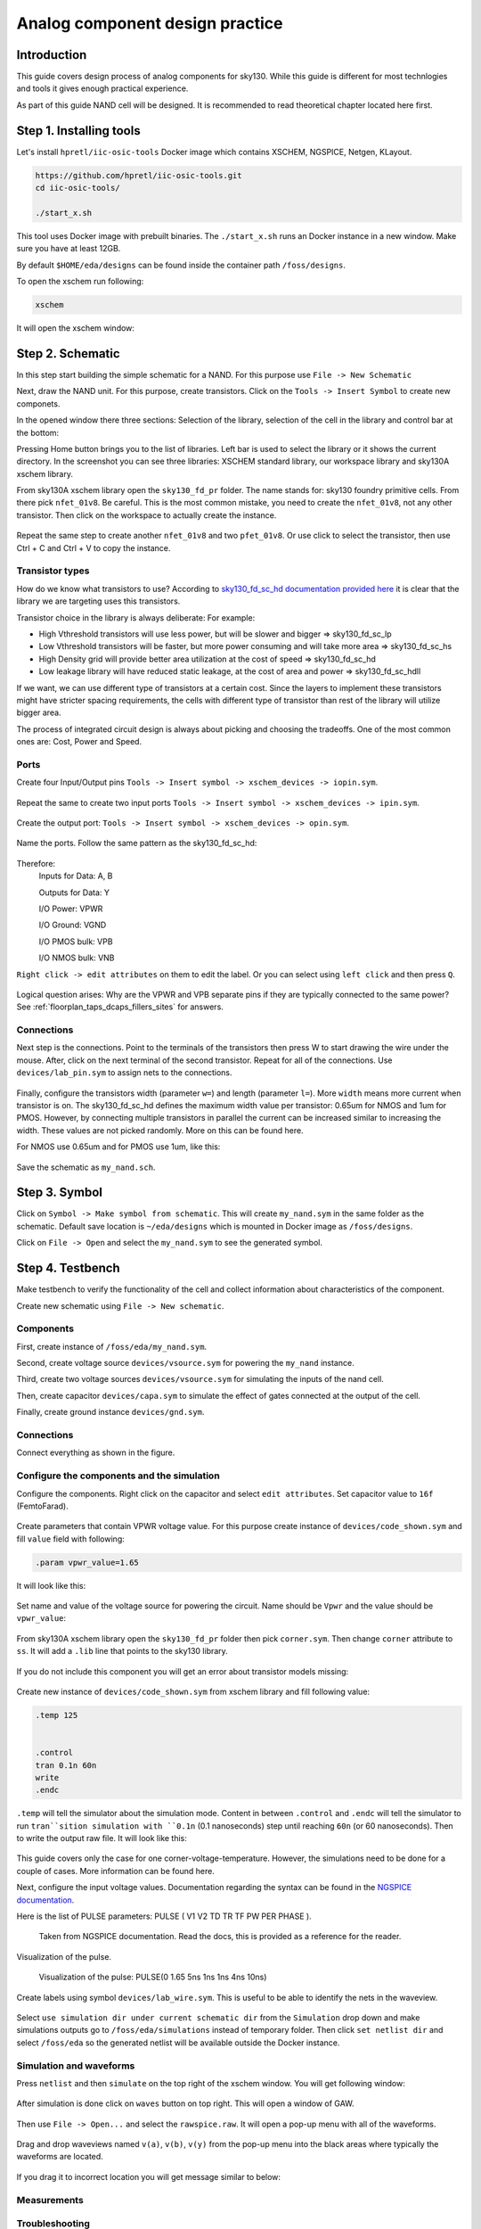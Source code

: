 Analog component design practice
--------------------------------------------------------------------------------
Introduction
^^^^^^^^^^^^^^^
This guide covers design process of analog components for sky130.
While this guide is different for most technlogies and tools it gives enough practical experience.

As part of this guide NAND cell will be designed. It is recommended to read theoretical chapter located here first.

.. todo:: Add link to theoretical

Step 1. Installing tools
^^^^^^^^^^^^^^^
Let's install ``hpretl/iic-osic-tools`` Docker image which contains XSCHEM, NGSPICE, Netgen, KLayout.

.. code-block:: shell

    https://github.com/hpretl/iic-osic-tools.git
    cd iic-osic-tools/

    ./start_x.sh

This tool uses Docker image with prebuilt binaries. The ``./start_x.sh`` runs an Docker instance in a new window.
Make sure you have at least 12GB.

By default ``$HOME/eda/designs`` can be found inside the container path ``/foss/designs``.

To open the xschem run following:

.. code-block:: shell

    xschem

It will open the xschem window:

.. image:: ../_static/analog_flow/xschem_window.png

Step 2. Schematic
^^^^^^^^^^^^^^^^^^^^^^^^^^^^^^^

In this step start building the simple schematic for a NAND. For this purpose use ``File -> New Schematic``

.. image:: ../_static/analog_flow/new_schematic.png

Next, draw the NAND unit. For this purpose, create transistors.
Click on the ``Tools -> Insert Symbol`` to create new componets.

.. image::  ../_static/analog_flow/tools_insert.png

In the opened window there three sections: Selection of the library, selection of the cell in the library and control bar at the bottom:

.. image::  ../_static/analog_flow/choose_symbol_window.png

Pressing Home button brings you to the list of libraries.
Left bar is used to select the library or it shows the current directory.
In the screenshot you can see three libraries: XSCHEM standard library, our workspace library and sky130A xschem library.

From sky130A xschem library open the ``sky130_fd_pr`` folder. The name stands for: sky130 foundry primitive cells.
From there pick ``nfet_01v8``.
Be careful. This is the most common mistake, you need to create the ``nfet_01v8``, not any other transistor.
Then click on the workspace to actually create the instance.

.. figure:: ../_static/analog_flow/nfet_01v8.png

Repeat the same step to create another ``nfet_01v8`` and two ``pfet_01v8``.
Or use click to select the transistor, then use Ctrl + C and Ctrl + V to copy the instance.

.. figure:: ../_static/analog_flow/4_transistors_schematic.png

Transistor types
"""""""""""""""""""""""""""""""""""""""
How do we know what transistors to use?
According to `sky130_fd_sc_hd documentation provided here <https://skywater-pdk.readthedocs.io/en/main/contents/libraries/foundry-provided.html>`_
it is clear that the library we are targeting uses this transistors.

Transistor choice in the library is always deliberate:
For example:

* High Vthreshold transistors will use less power, but will be slower and bigger => sky130_fd_sc_lp
* Low Vthreshold transistors will be faster, but more power consuming and will take more area => sky130_fd_sc_hs
* High Density grid will provide better area utilization at the cost of speed => sky130_fd_sc_hd
* Low leakage library will have reduced static leakage, at the cost of area and power  => sky130_fd_sc_hdll

If we want, we can use different type of transistors at a certain cost.
Since the layers to implement these transistors might have stricter spacing requirements,
the cells with different type of transistor than rest of the library will utilize bigger area.

The process of integrated circuit design is always about picking and choosing the tradeoffs.
One of the most common ones are: Cost, Power and Speed.

Ports
"""""""""""""""""""""""""""""""""""""""

Create four Input/Output pins ``Tools -> Insert symbol -> xschem_devices -> iopin.sym``.

.. figure:: ../_static/analog_flow/my_nand_iopin.png

Repeat the same to create two input ports ``Tools -> Insert symbol -> xschem_devices -> ipin.sym``.

.. figure:: ../_static/analog_flow/my_nand_ipin.png

Create the output port: ``Tools -> Insert symbol -> xschem_devices -> opin.sym``.

.. figure:: ../_static/analog_flow/my_nand_opin.png

Name the ports. Follow the same pattern as the sky130_fd_sc_hd:

.. figure:: ../_static/analog_flow/nand2_spice.png

Therefore:
   Inputs for Data: A, B  

   Outputs for Data: Y  


   I/O Power: VPWR  

   I/O Ground: VGND  

   I/O PMOS bulk: VPB  

   I/O NMOS bulk: VNB  


``Right click -> edit attributes`` on them to edit the label. Or you can select using ``left click`` and then press ``Q``.

.. figure:: ../_static/analog_flow/my_nand_ports.png

Logical question arises: Why are the VPWR and VPB separate pins if they are typically connected to the same power?
See :ref:`floorplan_taps_dcaps_fillers_sites` for answers.

Connections
"""""""""""""""""""""""""""""""""""""""

Next step is the connections.
Point to the terminals of the transistors then press W to start drawing the wire under the mouse.
After, click on the next terminal of the second transistor. Repeat for all of the connections.
Use ``devices/lab_pin.sym`` to assign nets to the connections.

.. figure:: ../_static/analog_flow/my_nand_connections.png

Finally, configure the transistors width (parameter ``w=``) and length (parameter ``l=``). More ``width`` means more current when transistor is on.
The sky130_fd_sc_hd defines the maximum width value per transistor: 0.65um for NMOS and 1um for PMOS.
However, by connecting multiple transistors in parallel the current can be increased similar to increasing the width.
These values are not picked randomly. More on this can be found here.

.. todo:: Add link to more information

For NMOS use 0.65um and for PMOS use 1um, like this:

.. figure:: ../_static/analog_flow/nmos_width.png
.. figure:: ../_static/analog_flow/pmos_width.png

Save the schematic as ``my_nand.sch``.

.. todo:: Upload and link the schematic



Step 3. Symbol
^^^^^^^^^^^^^^^^^^^^^^^^^^^^^^^
Click on ``Symbol -> Make symbol from schematic``. This will create ``my_nand.sym`` in the same folder as the schematic.
Default save location is ``~/eda/designs`` which is mounted in Docker image as ``/foss/designs``.


Click on ``File -> Open`` and select the ``my_nand.sym`` to see the generated symbol.

.. figure:: ../_static/analog_flow/my_nand.sym.png

.. todo:: Upload and link the symbol

Step 4. Testbench
^^^^^^^^^^^^^^^^^^^^^^^^^^^^^^^
Make testbench to verify the functionality of the cell and collect information about characteristics of the component.

Create new schematic using ``File -> New schematic``.

Components
"""""""""""""""""""""""""""""""""""""""

First, create instance of ``/foss/eda/my_nand.sym``.

Second, create voltage source ``devices/vsource.sym`` for powering the ``my_nand`` instance. 

Third, create two voltage sources ``devices/vsource.sym`` for simulating the inputs of the nand cell.

Then, create capacitor ``devices/capa.sym`` to simulate the effect of gates connected at the output of the cell.

Finally, create ground instance ``devices/gnd.sym``.

.. figure:: ../_static/analog_flow/my_nand_tb_components.png


Connections
"""""""""""""""""""""""""""""""""""""""
Connect everything as shown in the figure.

.. figure:: ../_static/analog_flow/my_nand_tb_connections.png


Configure the components and the simulation
"""""""""""""""""""""""""""""""""""""""
Configure the components.
Right click on the capacitor and select ``edit attributes``. Set capacitor value to ``16f`` (FemtoFarad).

.. figure:: ../_static/analog_flow/my_nand_cap_load.png

Create parameters that contain VPWR voltage value. For this purpose create instance of ``devices/code_shown.sym`` and fill  ``value`` field with following:

.. code-block::

  .param vpwr_value=1.65

It will look like this:

.. figure:: ../_static/analog_flow/vpwr_value.png

Set name and value of the voltage source for powering the circuit. Name should be ``Vpwr`` and the value should be ``vpwr_value``:

.. figure:: ../_static/analog_flow/vpwr_vsource.png

From sky130A xschem library open the ``sky130_fd_pr`` folder then pick ``corner.sym``. Then change ``corner`` attribute to ``ss``.
It will add a ``.lib`` line that points to the sky130 library. 

.. figure:: ../_static/analog_flow/corner_ss.png

If you do not include this component you will get an error about transistor models missing:

.. figure:: ../_static/analog_flow/model_not_found_error.png

Create new instance of ``devices/code_shown.sym`` from xschem library and fill following value:


.. code-block::

  .temp 125


  .control
  tran 0.1n 60n
  write
  .endc


``.temp`` will tell the simulator about the simulation mode.
Content in between ``.control`` and ``.endc`` will tell the simulator to run ``tran``sition simulation with ``0.1n`` (0.1 nanoseconds) step
until reaching ``60n`` (or 60 nanoseconds). Then to write the output raw file. It will look like this:

.. figure:: ../_static/analog_flow/temp_tran.png

This guide covers only the case for one corner-voltage-temperature.
However, the simulations need to be done for a couple of cases. More information can be found here.

.. todo:: Add link about more information

Next, configure the input voltage values. Documentation regarding the syntax can be found in the `NGSPICE documentation <https://ngspice.sourceforge.io/docs.html>`_.

Here is the list of PULSE parameters: PULSE ( V1 V2 TD TR TF PW PER PHASE ).

.. figure:: ../_static/analog_flow/PULSE.png

  Taken from NGSPICE documentation. Read the docs, this is provided as a reference for the reader.

Visualization of the pulse.

.. figure:: ../_static/analog_flow/nand_input_waveview_1.png

  Visualization of the pulse: PULSE(0 1.65 5ns 1ns 1ns 4ns 10ns)


Create labels using symbol ``devices/lab_wire.sym``. This is useful to be able to identify the nets in the waveview.

.. figure:: ../_static/analog_flow/lab_wire.png

Select ``use simulation dir under current schematic dir`` from the ``Simulation`` drop down and make simulations outputs go to ``/foss/eda/simulations`` instead of temporary folder.
Then click ``set netlist dir`` and select ``/foss/eda`` so the generated netlist will be available outside the Docker instance.

.. figure:: ../_static/analog_flow/simulation_netlist_dir.png


Simulation and waveforms
"""""""""""""""""""""""""""""""""""""""

Press ``netlist`` and then ``simulate`` on the top right of the xschem window. You will get following window:

.. figure:: ../_static/analog_flow/successful_simulation.png

After simulation is done click on ``waves`` button on top right. This will open a window of GAW.

.. figure:: ../_static/analog_flow/gaw.png

Then use ``File -> Open...`` and select the ``rawspice.raw``. It will open a pop-up menu with all of the waveforms.

.. figure:: ../_static/analog_flow/gaw_rawspice.raw.png

Drag and drop waveviews named ``v(a)``, ``v(b)``, ``v(y)`` from the pop-up menu
into the black areas where typically the waveforms are located.

.. figure:: ../_static/analog_flow/nand2_gaw.png

If you drag it to incorrect location you will get message similar to below:

.. figure:: ../_static/analog_flow/gaw_droped_to_wrong_place_error.png

Measurements
"""""""""""""""""""""""""""""""""""""""
.. todo:: Add measurements



.. todo:: Upload and link the testbench


Troubleshooting
"""""""""""""""""""""""""""""""""""""""
.. todo:: Add troubleshooting PDK issues
.. todo:: Add troubleshooting Symbol path issues

.. todo:: Add XSCHEM building the Testbench half
.. todo:: Add XSCHEM netlisting half
.. todo:: Add XSCHEM simulation half
.. todo:: Add XSCHEM making sure the saved files reference right symbols half

.. todo:: Add opening the KLayout quarter
.. todo:: Add copying the cell
.. todo:: Add removing everything but the power rails and NWELL/PSDM/NSDM
.. todo:: Add drawing new shapes.
.. todo:: Add the final result

.. todo:: Common question about sky130A vs sky130B